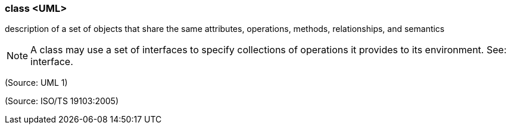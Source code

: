 === class <UML>

description of a set of objects that share the same attributes, operations, methods, relationships, and semantics

NOTE: A class may use a set of interfaces to specify collections of operations it provides to its environment. See: interface.

(Source: UML 1)

(Source: ISO/TS 19103:2005)

